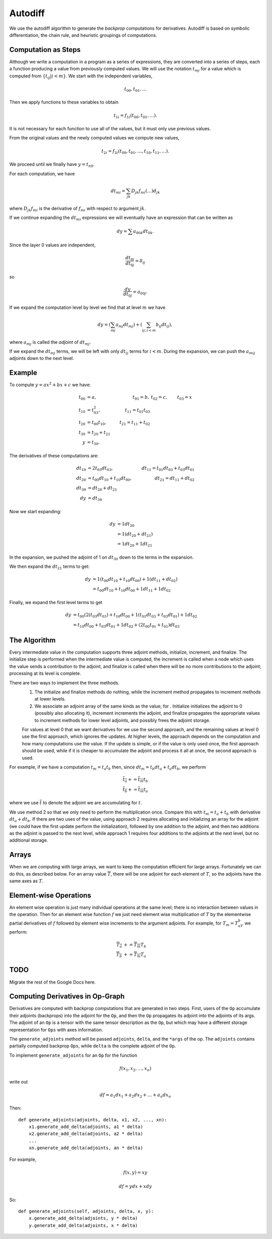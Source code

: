 .. ---------------------------------------------------------------------------
.. Copyright 2016 Nervana Systems Inc.
.. Licensed under the Apache License, Version 2.0 (the "License");
.. you may not use this file except in compliance with the License.
.. You may obtain a copy of the License at
..
..      http://www.apache.org/licenses/LICENSE-2.0
..
.. Unless required by applicable law or agreed to in writing, software
.. distributed under the License is distributed on an "AS IS" BASIS,
.. WITHOUT WARRANTIES OR CONDITIONS OF ANY KIND, either express or implied.
.. See the License for the specific language governing permissions and
.. limitations under the License.
.. ---------------------------------------------------------------------------

Autodiff
********

We use the autodiff algorithm to generate the *backprop* computations for derivatives. Autodiff is based on symbolic differentiation, the chain rule, and heuristic groupings of computations.

Computation as Steps
====================

Although we write a computation in a program as a series of expressions, they are converted into a series of steps, each a function producing a value from previously computed values.  We will use the notation :math:`t_mj` for a value which is computed from :math:`\{t_{ij} | i<m\}`.  We start with the independent variables,

.. math:: t_{00}, t_{01}, \ldots

Then we apply functions to these variables to obtain

.. math:: t_{1i} = f_{1i}(t_{00}, t_{01}, \ldots).

It is not necessary for each function to use all of the values, but it must only use previous values.

From the original values and the newly computed values we compute new values,

.. math:: t_{2i} = f_{2i}(t_{00}, t_{01}, \ldots, t_{10}, t_{11}, \ldots).

We proceed until we finally have :math:`y=t_{n0}`.

For each computation, we have

.. math:: dt_{mi} = \sum_{jk} D_{jk}f_{mi}(\ldots)d_{jk}

where :math:`D_{jk}f_{mi}` is the derivative of :math:`f_{mi}` with respect to argument :math:`jk`.

If we continue expanding the :math:`dt_{mi}` expressions we will eventually have an expression that can be written as

.. math:: dy = \sum a_{00k}dt_{0k}.

Since the layer 0 values are independent,

.. math:: \frac{dt_{0i}}{dt_{0j}} = \delta_{ij}

so

.. math:: \frac{dy}{dt_{0j}} = a_{00j}.

If we expand the computation level by level we find that at level :math:`m` we have

.. math:: dy = \left(\sum_{mj} a_{mj}dt_{mj}\right) + \left(\sum_{ij, i<m} b_{ij}dt_{ij}\right),

where :math:`a_{mj}` is called the *adjoint* of :math:`dt_{mj}`.

If we expand the :math:`dt_{mj}` terms, we will be left with only :math:`dt_{ij}` terms for :math:`i<m`.  During the expansion, we can push the :math:`a_{mij}` adjoints down to the next level.

Example
=======

To compute :math:`y = ax^2+bx+c` we have:

.. math::
    t_{00} &= a, &t_{01} = b, &t_{02} = c, &t_{03} = x \\
    t_{10} &= t_{03}^2, &t_{11} = t_{01} t_{03}\\
    t_{20} &= t_{00}t_{10}, &t_{21} = t_{11} + t_{02} \\
    t_{30} &= t_{20} + t_{21} \\
    y &= t_{30}.

The derivatives of these computations are:

.. math::
    dt_{10} &= 2t_{03}dt_{03}, &dt_{11}=t_{01}dt_{03} + t_{03}dt_{01} \\
    dt_{20} &= t_{00}dt_{10} + t_{10}dt_{00}, &dt_{21} = dt_{11} + dt_{02} \\
    dt_{30} &= dt_{20}+dt_{21}\\
    dy &= dt_{30}

Now we start expanding:

.. math::
    dy &= 1 dt_{30}\\
    &= 1(dt_{20}+dt_{21})\\
    &= 1 dt_{20} + 1 dt_{21}

In the expansion, we pushed the adjoint of 1 on :math:`dt_{30}` down to the terms in the expansion.

We then expand the :math:`dt_{21}` terms to get:

.. math::
    dy &= 1(t_{00}dt_{10} + t_{10}dt_{00}) + 1(dt_{11} + dt_{02})\\
    &= t_{00}dt_{10} + t_{10}dt_{00} + 1dt_{11} + 1dt_{02}

Finally, we expand the first level terms to get

.. math::
    dy &= t_{00}(2(t_{03}dt_{03})+t_{10}dt_{00}+1(t_{01}dt_{03}+t_{03}dt_{01})+1dt_{02}\\
    &= t_{10}dt_{00}+t_{03}dt_{01}+1dt_{02}+(2t_{00}t_{01}+t_{01})dt_{03}

The Algorithm
=============

Every intermediate value in the computation supports three adjoint methods, initialize, increment, and finalize.  The initialize step is performed when the intermediate value is computed, the increment is called when a node which uses the value sends a contribution to the adjoint, and finalize is called when there will be no more contributions to the adjoint; processing at its level is complete.

There are two ways to implement the three methods.
    1. The initialize and finalize methods do nothing, while the increment method propagates to increment methods at lower levels.
    2. We associate an adjoint array of the same kinds as the value; for .  Initialize initializes the adjoint to 0 (possibly also allocating it), increment increments the adjoint, and finalize propagates the appropriate values to increment methods for lower level adjoints, and possibly frees the adjoint storage.

    For values at level 0 that we want derivatives for we use the second approach, and the remaining values at level 0 use the first approach, which ignores the updates.  At higher levels, the approach depends on the computation and how many computations use the value.  If the update is simple, or if the value is only used once, the first approach should be used, while if it is cheaper to accumulate the adjoint and process it all at once, the second approach is used.

For example, if we have a computation :math:`t_m = t_a t_b` then, since :math:`dt_m = t_b dt_a+t_a dt_b`, we perform

.. math::
    \overline{t_a} += \overline{t_m} t_b\\
    \overline{t_b} += \overline{t_m} t_a

where we use :math:`\overline{t}` to denote the adjoint we are accumulating for :math:`t`.

We use method 2 so that we only need to perform the multiplication once.  Compare this with :math:`t_m=t_a+t_b` with derivative :math:`dt_a+dt_b`.  If there are two uses of the value, using approach 2 requires allocating and initializing an array for the adjoint (we could have the first update perform the initialization), followed by one addition to the adjoint, and then two additions as the adjoint is passed to the next level, while approach 1 requires four additions to the adjoints at the next level, but no additional storage.

Arrays
======

When we are computing with large arrays, we want to keep the computation efficient for large arrays.  Fortunately we can do this, as described below.  For an array value :math:`\overline{T}`, there will be one adjoint for each element of :math:`T`, so the adjoints have the same axes as :math:`T`.

Element-wise Operations
=======================

An element wise operation is just many individual operations at the same level; there is no interaction between values in the operation.  Then for an element wise function :math:`f` we just need element wise multiplication of :math:`T` by the elementwise partial derivatives of :math:`f` followed by element wise increments to the argument adjoints.  For example, for :math:`T_m =T_aT_b` we perform:

.. math::
    \overline{T_a} &+= \overline{T_m}T_b\\
    \overline{T_b} &+= \overline{T_m}T_a

TODO
====

Migrate the rest of the Google Docs here.

Computing Derivatives in Op-Graph
=================================

Derivatives are computed with backprop computations that are generated in two steps.  First, users of the ``Op`` accumulate their adjoints (backprops) into the adjoint for the ``Op``, and then the ``Op`` propagates its adjoint into the adjoints of its args.  The adjoint of an ``Op`` is a tensor with the same tensor description as the ``Op``, but which may have a different storage representation for ``Ops`` with axes information.

The ``generate_adjoints`` method will be passed ``adjoints``, ``delta``, and the ``*args`` of the op.
The ``adjoints`` contains
partially computed backprop ``Ops``, while ``delta`` is the complete adjoint of the ``Op``.

To implement ``generate_adjoints`` for an ``Op`` for the function

.. math:: f(x_1, x_2, \ldots, x_n)

write out

.. math:: df = a_1 dx_1 + a_2 dx_2 + \ldots + a_n dx_n

Then::

    def generate_adjoints(adjoints, delta, x1, x2, ..., xn):
        x1.generate_add_delta(adjoints, a1 * delta)
        x2.generate_add_delta(adjoints, a2 * delta)
        ...
        xn.generate_add_delta(adjoints, an * delta)


For example,

.. math:: f(x,y) = xy

    df = y dx + x dy

So::

    def generate_adjoints(self, adjoints, delta, x, y):
        x.generate_add_delta(adjoints, y * delta)
        y.generate_add_delta(adjoints, x * delta)

